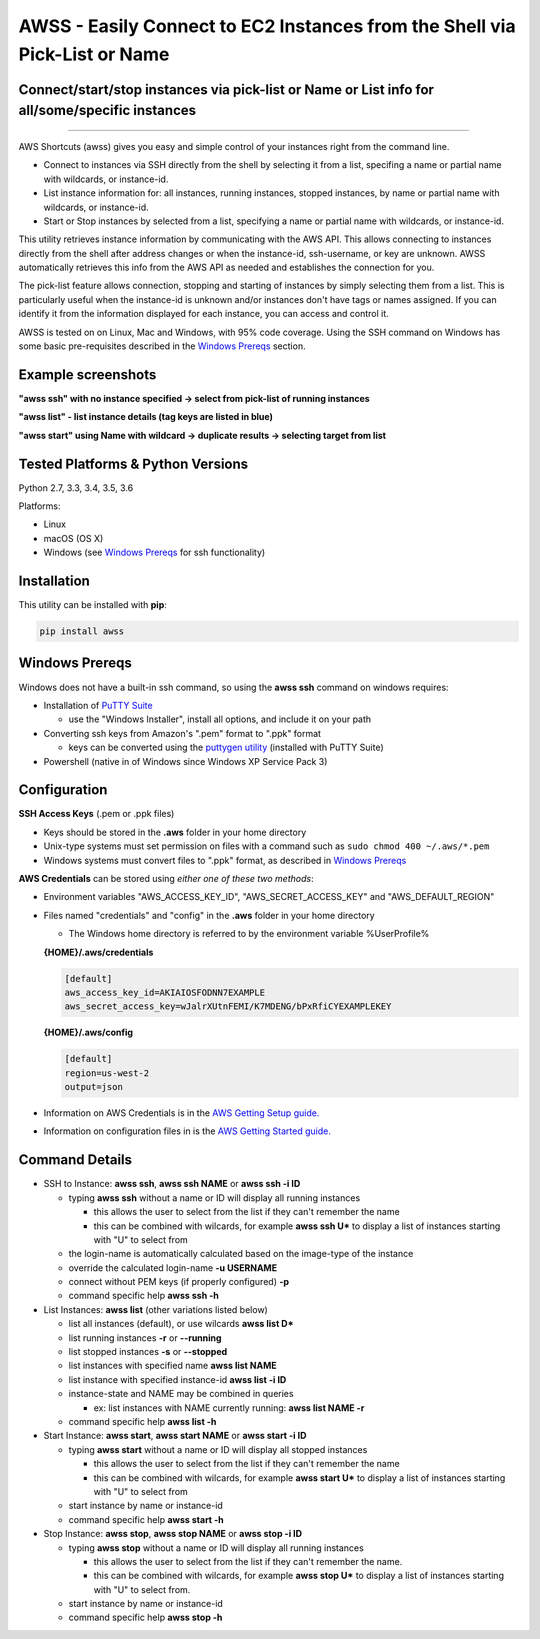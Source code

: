 AWSS - Easily Connect to EC2 Instances from the Shell via Pick-List or Name
===========================================================================

Connect/start/stop instances via pick-list or Name or List info for all/some/specific instances
------------------------------------------------------------------------------------------------


|TRAVIS| |AppVeyor| |Codacy Grade| |Codacy Cov| |PyPi release| |lang|

--------------

AWS Shortcuts (awss) gives you easy and simple control of your instances right from the command line.  

- Connect to instances via SSH directly from the shell by selecting it from a list, specifing a name or partial name with wildcards, or instance-id.  
- List instance information for: all instances, running instances, stopped instances, by name or partial name with wildcards, or instance-id.
- Start or Stop instances by selected from a list, specifying a name or partial name with wildcards, or instance-id.

This utility retrieves instance information by communicating with the AWS API.  This allows connecting to instances directly from the shell after address changes or when the instance-id, ssh-username, or key are unknown.  AWSS automatically retrieves this info from the AWS API as needed and establishes the connection for you.

The pick-list feature allows connection, stopping and starting of instances by simply selecting them from a list.  This is particularly useful when the instance-id is unknown and/or instances don't have tags or names assigned.  If you can identify it from the information displayed for each instance, you can access and control it.

AWSS is tested on on Linux, Mac and Windows, with 95% code coverage.  Using the SSH command on Windows has some basic pre-requisites described in the `Windows Prereqs`_ section.


Example screenshots
-------------------

**"awss ssh" with no instance specified -> select from pick-list of running instances**

.. image:: https://cloud.githubusercontent.com/assets/1554603/26036941/363b9bf2-389d-11e7-88ab-3ab0e1d52f30.jpg

**"awss list" - list instance details (tag keys are listed in blue)**

.. image:: https://cloud.githubusercontent.com/assets/1554603/25595372/6c3bd5e2-2e79-11e7-9ebc-4730f93c2cb6.png

**"awss start" using Name with wildcard -> duplicate results -> selecting target from list**

.. image:: https://cloud.githubusercontent.com/assets/1554603/25595396/84b4ef64-2e79-11e7-922f-d645b007af57.png


Tested Platforms & Python Versions
----------------------------------

Python 2.7, 3.3, 3.4, 3.5, 3.6

Platforms:

- Linux
- macOS (OS X)
- Windows (see `Windows Prereqs`_ for ssh functionality)

Installation
------------

This utility can be installed with **pip**:

.. code:: shell

  pip install awss

Windows Prereqs
---------------
Windows does not have a built-in ssh command, so using the **awss ssh** command on windows requires:

- Installation of `PuTTY Suite <http://www.putty.org/>`_

  - use the "Windows Installer", install all options, and include it on your path

- Converting ssh keys from Amazon's ".pem" format to ".ppk" format

  - keys can be converted using the `puttygen utility <http://stackoverflow.com/questions/3190667/convert-pem-to-ppk-file-format>`_ (installed with PuTTY Suite)

- Powershell (native in of Windows since Windows XP Service Pack 3)

Configuration
-------------

**SSH Access Keys** (.pem or .ppk files)

- Keys should be stored in the **.aws** folder in your home directory
- Unix-type systems must set permission on files with a command such as ``sudo chmod 400 ~/.aws/*.pem``
- Windows systems must convert files to ".ppk" format, as described in `Windows Prereqs`_

**AWS Credentials** can be stored using *either one of these two methods*:

- Environment variables "AWS_ACCESS_KEY_ID", "AWS_SECRET_ACCESS_KEY" and "AWS_DEFAULT_REGION"
- Files named "credentials" and "config" in the **.aws** folder in your home directory

  - The Windows home directory is referred to by the environment variable %UserProfile%

  **{HOME}/.aws/credentials**

  .. code::

    [default]
    aws_access_key_id=AKIAIOSFODNN7EXAMPLE
    aws_secret_access_key=wJalrXUtnFEMI/K7MDENG/bPxRfiCYEXAMPLEKEY

  **{HOME}/.aws/config**

  .. code::

    [default]
    region=us-west-2
    output=json

- Information on AWS Credentials is in the `AWS Getting Setup guide. <http://docs.aws.amazon.com/cli/latest/userguide/cli-chap-getting-set-up.html>`_
- Information on configuration files in is the `AWS Getting Started guide. <http://docs.aws.amazon.com/cli/latest/userguide/cli-chap-getting-started.html>`_

Command Details
---------------

- SSH to Instance: **awss ssh**, **awss ssh NAME** or **awss ssh -i ID**

  - typing **awss ssh** without a name or ID will display all running instances

    - this allows the user to select from the list if they can't remember the name
    - this can be combined with wilcards, for example **awss ssh U\***  to display
      a list of instances starting with "U" to select from

  - the login-name is automatically calculated based on the image-type of the instance
  - override the calculated login-name **-u USERNAME**
  - connect without PEM keys (if properly configured) **-p**
  - command specific help **awss ssh -h**

- List Instances: **awss list** (other variations listed below)

  - list all instances (default), or use wilcards **awss list D***
  - list running instances **-r** or **--running**
  - list stopped instances **-s** or **--stopped**
  - list instances with specified name **awss list NAME**
  - list instance with specified instance-id **awss list -i ID**
  - instance-state and NAME may be combined in queries

    - ex: list instances with NAME currently running: **awss list NAME -r**

  - command specific help **awss list -h**

- Start Instance: **awss start**, **awss start NAME** or **awss start -i ID**

  - typing **awss start** without a name or ID will display all stopped instances

    - this allows the user to select from the list if they can't remember the name
    - this can be combined with wilcards, for example **awss start U\*** to display
      a list of instances starting with "U" to select from

  - start instance by name or instance-id
  - command specific help **awss start -h**

- Stop Instance: **awss stop**, **awss stop NAME** or **awss stop -i ID**

  - typing **awss stop** without a name or ID will display all running instances

    - this allows the user to select from the list if they can't remember the name.
    - this can be combined with wilcards, for example **awss stop U\*** to display
      a list of instances starting with "U" to select from.

  - start instance by name or instance-id
  - command specific help **awss stop -h**



.. |PyPi release| image:: https://img.shields.io/pypi/v/awss.svg
   :target: https://pypi.python.org/pypi/awss

.. |Travis| image:: https://travis-ci.org/robertpeteuil/aws-shortcuts.svg?branch=master
   :target: https://travis-ci.org/robertpeteuil/aws-shortcuts

.. |AppVeyor| image:: https://ci.appveyor.com/api/projects/status/1meclb632h49sik7/branch/master?svg=true
   :target: https://ci.appveyor.com/project/robertpeteuil/aws-shortcuts/branch/master

.. |Codacy Grade| image:: https://api.codacy.com/project/badge/Grade/477279a80d31407a99fb3c3551e066cb
   :target: https://www.codacy.com/app/robertpeteuil/aws-shortcuts?utm_source=github.com&amp;utm_medium=referral&amp;utm_content=robertpeteuil/aws-shortcuts&amp;utm_campaign=Badge_Grade

.. |Codacy Cov| image:: https://api.codacy.com/project/badge/Coverage/477279a80d31407a99fb3c3551e066cb
   :target: https://www.codacy.com/app/robertpeteuil/aws-shortcuts?utm_source=github.com&amp;utm_medium=referral&amp;utm_content=robertpeteuil/aws-shortcuts&amp;utm_campaign=Badge_Coverage

.. |Py ver| image:: https://img.shields.io/pypi/pyversions/awss.svg
   :target: https://pypi.python.org/pypi/awss/
   :alt: Python Versions

.. |PyL| image:: https://img.shields.io/pypi/l/awss.svg
   :target: https://pypi.python.org/pypi/awss/

.. |lang| image:: https://img.shields.io/badge/language-python-3572A5.svg
   :target: https://github.com/robertpeteuil/aws-shortcuts
